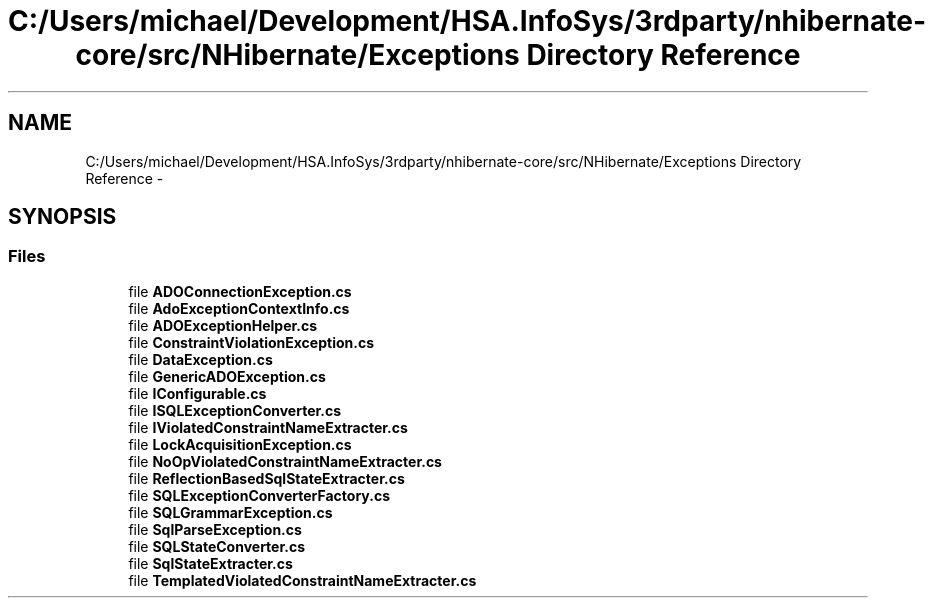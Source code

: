 .TH "C:/Users/michael/Development/HSA.InfoSys/3rdparty/nhibernate-core/src/NHibernate/Exceptions Directory Reference" 3 "Fri Jul 5 2013" "Version 1.0" "HSA.InfoSys" \" -*- nroff -*-
.ad l
.nh
.SH NAME
C:/Users/michael/Development/HSA.InfoSys/3rdparty/nhibernate-core/src/NHibernate/Exceptions Directory Reference \- 
.SH SYNOPSIS
.br
.PP
.SS "Files"

.in +1c
.ti -1c
.RI "file \fBADOConnectionException\&.cs\fP"
.br
.ti -1c
.RI "file \fBAdoExceptionContextInfo\&.cs\fP"
.br
.ti -1c
.RI "file \fBADOExceptionHelper\&.cs\fP"
.br
.ti -1c
.RI "file \fBConstraintViolationException\&.cs\fP"
.br
.ti -1c
.RI "file \fBDataException\&.cs\fP"
.br
.ti -1c
.RI "file \fBGenericADOException\&.cs\fP"
.br
.ti -1c
.RI "file \fBIConfigurable\&.cs\fP"
.br
.ti -1c
.RI "file \fBISQLExceptionConverter\&.cs\fP"
.br
.ti -1c
.RI "file \fBIViolatedConstraintNameExtracter\&.cs\fP"
.br
.ti -1c
.RI "file \fBLockAcquisitionException\&.cs\fP"
.br
.ti -1c
.RI "file \fBNoOpViolatedConstraintNameExtracter\&.cs\fP"
.br
.ti -1c
.RI "file \fBReflectionBasedSqlStateExtracter\&.cs\fP"
.br
.ti -1c
.RI "file \fBSQLExceptionConverterFactory\&.cs\fP"
.br
.ti -1c
.RI "file \fBSQLGrammarException\&.cs\fP"
.br
.ti -1c
.RI "file \fBSqlParseException\&.cs\fP"
.br
.ti -1c
.RI "file \fBSQLStateConverter\&.cs\fP"
.br
.ti -1c
.RI "file \fBSqlStateExtracter\&.cs\fP"
.br
.ti -1c
.RI "file \fBTemplatedViolatedConstraintNameExtracter\&.cs\fP"
.br
.in -1c
